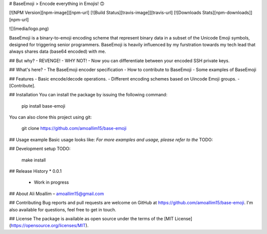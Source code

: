 # BaseEmoji 
> Encode everything in Emojis! 🙃

[![NPM Version][npm-image]][npm-url]
[![Build Status][travis-image]][travis-url]
[![Downloads Stats][npm-downloads]][npm-url]

![](media/logo.png)

BaseEmoji is a binary-to-emoji encoding scheme that represent binary data in a subset of the Unicode Emoji symbols, designed for triggering senior programmers.
BaseEmoji is heavily influenced by my furstration towards my tech lead that always shares data (base64 encoded) with me.

## But why?
- REVENGE!
- WHY NOT!
- Now you can differentiate between your encoded SSH private keys. 

## What's here?
- The BaseEmoji encoder specification
- How to contribute to BaseEmoji
- Some examples of BaseEmoji

## Features
- Basic encode/decode operations.
- Different encoding schemes based on Uincode Emoji groups.
- [Contribute].

## Installation
You can install the package by issuing the following command:

	pip install base-emoji


You can also clone this project using git:

	git clone https://github.com/amoallim15/base-emoji

## Usage example
Basic usage looks like:
*For more examples and usage, please refer to the*
TODO: 

## Development setup
TODO:

	make install

## Release History
* 0.0.1
    * Work in progress

## About
Ali Moallim – amoallim15@gmail.com

## Contributing
Bug reports and pull requests are welcome on GitHub at https://github.com/amoallim15/base-emoji.
I'm also available for questions, feel free to get in touch.

## License
The package is available as open source under the terms of the [MIT License](https://opensource.org/licenses/MIT).


